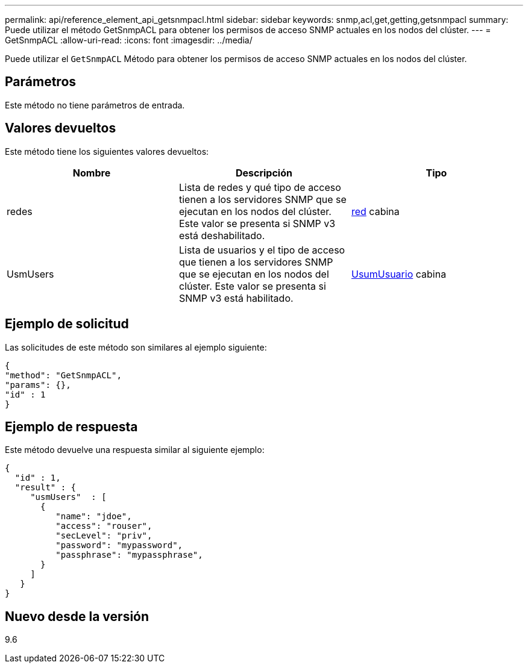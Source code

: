 ---
permalink: api/reference_element_api_getsnmpacl.html 
sidebar: sidebar 
keywords: snmp,acl,get,getting,getsnmpacl 
summary: Puede utilizar el método GetSnmpACL para obtener los permisos de acceso SNMP actuales en los nodos del clúster. 
---
= GetSnmpACL
:allow-uri-read: 
:icons: font
:imagesdir: ../media/


[role="lead"]
Puede utilizar el `GetSnmpACL` Método para obtener los permisos de acceso SNMP actuales en los nodos del clúster.



== Parámetros

Este método no tiene parámetros de entrada.



== Valores devueltos

Este método tiene los siguientes valores devueltos:

|===
| Nombre | Descripción | Tipo 


 a| 
redes
 a| 
Lista de redes y qué tipo de acceso tienen a los servidores SNMP que se ejecutan en los nodos del clúster. Este valor se presenta si SNMP v3 está deshabilitado.
 a| 
xref:reference_element_api_network_snmp.adoc[red] cabina



 a| 
UsmUsers
 a| 
Lista de usuarios y el tipo de acceso que tienen a los servidores SNMP que se ejecutan en los nodos del clúster. Este valor se presenta si SNMP v3 está habilitado.
 a| 
xref:reference_element_api_usmuser.adoc[UsumUsuario] cabina

|===


== Ejemplo de solicitud

Las solicitudes de este método son similares al ejemplo siguiente:

[listing]
----
{
"method": "GetSnmpACL",
"params": {},
"id" : 1
}
----


== Ejemplo de respuesta

Este método devuelve una respuesta similar al siguiente ejemplo:

[listing]
----
{
  "id" : 1,
  "result" : {
     "usmUsers"  : [
       {
          "name": "jdoe",
          "access": "rouser",
          "secLevel": "priv",
          "password": "mypassword",
          "passphrase": "mypassphrase",
       }
     ]
   }
}
----


== Nuevo desde la versión

9.6

